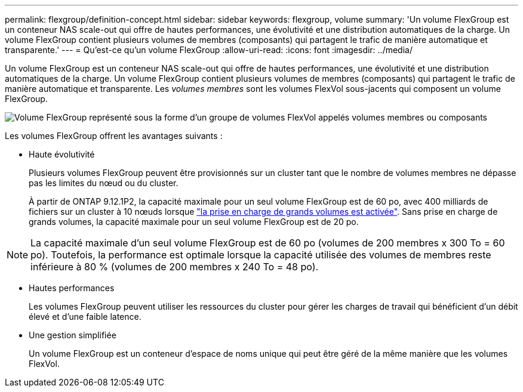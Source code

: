 ---
permalink: flexgroup/definition-concept.html 
sidebar: sidebar 
keywords: flexgroup, volume 
summary: 'Un volume FlexGroup est un conteneur NAS scale-out qui offre de hautes performances, une évolutivité et une distribution automatiques de la charge. Un volume FlexGroup contient plusieurs volumes de membres (composants) qui partagent le trafic de manière automatique et transparente.' 
---
= Qu'est-ce qu'un volume FlexGroup
:allow-uri-read: 
:icons: font
:imagesdir: ../media/


[role="lead"]
Un volume FlexGroup est un conteneur NAS scale-out qui offre de hautes performances, une évolutivité et une distribution automatiques de la charge. Un volume FlexGroup contient plusieurs volumes de membres (composants) qui partagent le trafic de manière automatique et transparente. Les _volumes membres_ sont les volumes FlexVol sous-jacents qui composent un volume FlexGroup.

image:fg-overview-flexgroup.gif["Volume FlexGroup représenté sous la forme d'un groupe de volumes FlexVol appelés volumes membres ou composants"]

Les volumes FlexGroup offrent les avantages suivants :

* Haute évolutivité
+
Plusieurs volumes FlexGroup peuvent être provisionnés sur un cluster tant que le nombre de volumes membres ne dépasse pas les limites du nœud ou du cluster.

+
À partir de ONTAP 9.12.1P2, la capacité maximale pour un seul volume FlexGroup est de 60 po, avec 400 milliards de fichiers sur un cluster à 10 nœuds lorsque link:../volumes/enable-large-vol-file-support-task.html["la prise en charge de grands volumes est activée"]. Sans prise en charge de grands volumes, la capacité maximale pour un seul volume FlexGroup est de 20 po.



[NOTE]
====
La capacité maximale d'un seul volume FlexGroup est de 60 po (volumes de 200 membres x 300 To = 60 po). Toutefois, la performance est optimale lorsque la capacité utilisée des volumes de membres reste inférieure à 80 % (volumes de 200 membres x 240 To = 48 po).

====
* Hautes performances
+
Les volumes FlexGroup peuvent utiliser les ressources du cluster pour gérer les charges de travail qui bénéficient d'un débit élevé et d'une faible latence.

* Une gestion simplifiée
+
Un volume FlexGroup est un conteneur d'espace de noms unique qui peut être géré de la même manière que les volumes FlexVol.



